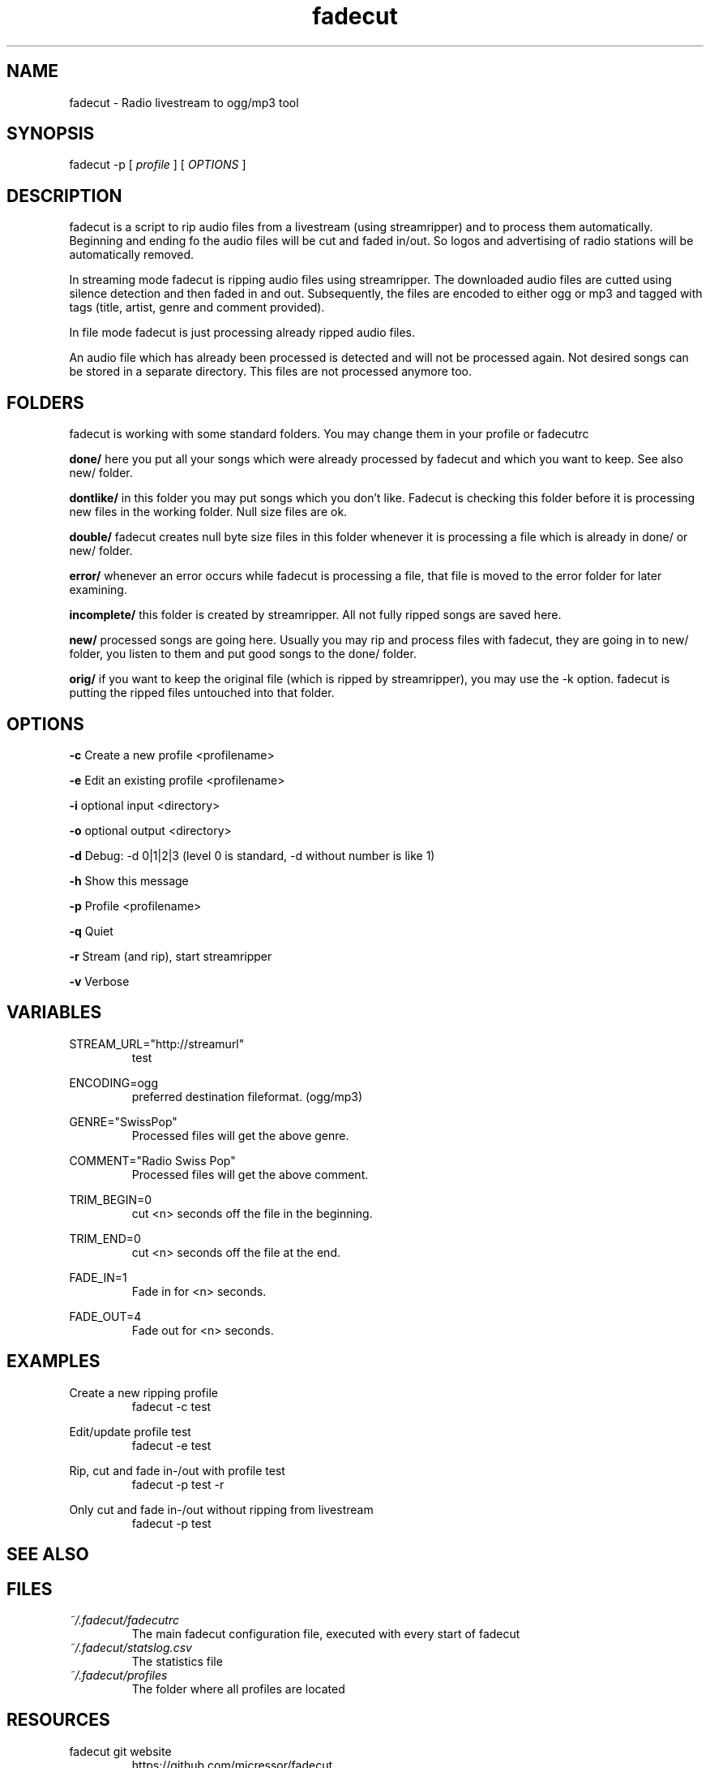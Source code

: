 .\"
.\" File Name macro.  This used to be `.PN', for Path Name,
.\" but Sun doesn't seem to like that very much.
.\"
.de FN
\fI\|\\$1\|\fP
..
.TH "fadecut" "1" "0.0.1"
.SH NAME
fadecut \- Radio livestream to ogg/mp3 tool
.SH SYNOPSIS
fadecut \-p [
.I profile
] [
.I OPTIONS
]
.SH DESCRIPTION
fadecut is a script to rip audio files from a livestream (using streamripper) and
to process them automatically. Beginning and ending fo the audio files will be 
cut and faded in/out. So logos and advertising of radio stations will be 
automatically removed.
.PP
In streaming mode fadecut is ripping audio files using streamripper. The
downloaded audio files are cutted using silence detection and then faded in and
out. Subsequently, the files are encoded to either ogg or mp3 and tagged with
tags (title, artist, genre and comment provided).
.PP
In file mode fadecut is just processing already ripped audio files.
.PP
An audio file which has already been processed is detected and will not be
processed again. Not desired songs can be stored in a separate directory. This
files are not processed anymore too.
.SH FOLDERS
fadecut is working with some standard folders. You may change them in your
profile or fadecutrc
.PP
.B done/
here you put all your songs which were already processed by fadecut and which
you want to keep. See also new/ folder.
.PP
.B dontlike/
in this folder you may put songs which you don't like. Fadecut is checking this
folder before it is processing new files in the working folder. Null size files
are ok. 
.PP
.B double/
fadecut creates null byte size files in this folder whenever it is processing a
file which is already in done/ or new/ folder.
.PP
.B error/
whenever an error occurs while fadecut is processing a file, that file is moved
to the error folder for later examining.
.PP
.B incomplete/
this folder is created by streamripper. All not fully ripped songs are saved 
here.
.PP
.B new/
processed songs are going here. Usually you may rip and process files with
fadecut, they are going in to new/ folder, you listen to them and put good songs
to the done/ folder.
.PP
.B orig/
if you want to keep the original file (which is ripped by streamripper), you may
use the \-k option. fadecut is putting the ripped files untouched into that
folder.
.PP
.SH OPTIONS
.B \-c
Create a new profile <profilename>
.PP
.B \-e
Edit an existing profile <profilename>
.PP
.B \-i
optional input <directory>
.PP
.B \-o
optional output <directory>
.PP
.B \-d
Debug: \-d 0|1|2|3 (level 0 is standard, \-d without number is like 1)
.PP
.B \-h
Show this message
.PP
.B \-p
Profile <profilename>
.PP
.B \-q
Quiet
.PP
.B \-r
Stream (and rip), start streamripper
.PP
.B \-v
Verbose
.SH VARIABLES
STREAM_URL="http://streamurl"
.RS
test
.RE
.PP
ENCODING=ogg
.RS
preferred destination fileformat. (ogg/mp3)
.RE
.PP
GENRE="SwissPop"
.RS
Processed files will get the above genre.
.RE
.PP
COMMENT="Radio Swiss Pop"
.RS
Processed files will get the above comment.
.RE
.PP
TRIM_BEGIN=0
.RS
cut <n> seconds off the file in the beginning.
.RE
.PP
TRIM_END=0
.RS
cut <n> seconds off the file at the end.
.RE
.PP
FADE_IN=1
.RS
Fade in for <n> seconds.
.RE
.PP
FADE_OUT=4
.RS
Fade out for <n> seconds.
.RE
.SH EXAMPLES
Create a new ripping profile
.RS
fadecut \-c test
.RE
.PP
Edit/update profile test
.RS
fadecut \-e test
.RE
.PP
Rip, cut and fade in\-/out with profile test
.RS
fadecut \-p test \-r
.RE
.PP
Only cut and fade in\-/out without ripping from livestream
.RS
fadecut \-p test
.RE
.PP
.SH SEE ALSO
.Xr id3v2 1 ,
.Xr streamripper 1
.PP
.SH FILES
.PD 0
.TP 
.FN ~/.fadecut/fadecutrc
The main fadecut configuration file, executed with every start of fadecut
.TP
.FN ~/.fadecut/statslog.csv
The statistics file
.TP
.FN ~/.fadecut/profiles
The folder where all profiles are located
.PD
.SH RESOURCES
.TP
fadecut git website 
https://github.com/micressor/fadecut

